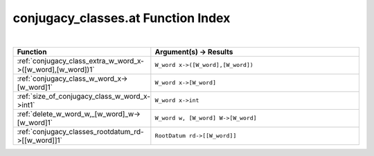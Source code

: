 .. _conjugacy_classes.at_index:

conjugacy_classes.at Function Index
=======================================================
|



.. list-table::
   :widths: 10 20
   :header-rows: 1

   * - Function
     - Argument(s) -> Results
   * - :ref:`conjugacy_class_extra_w_word_x->([w_word],[w_word])1`
     - ``W_word x->([W_word],[W_word])``
   * - :ref:`conjugacy_class_w_word_x->[w_word]1`
     - ``W_word x->[W_word]``
   * - :ref:`size_of_conjugacy_class_w_word_x->int1`
     - ``W_word x->int``
   * - :ref:`delete_w_word_w,_[w_word]_w->[w_word]1`
     - ``W_word w, [W_word] W->[W_word]``
   * - :ref:`conjugacy_classes_rootdatum_rd->[[w_word]]1`
     - ``RootDatum rd->[[W_word]]``
